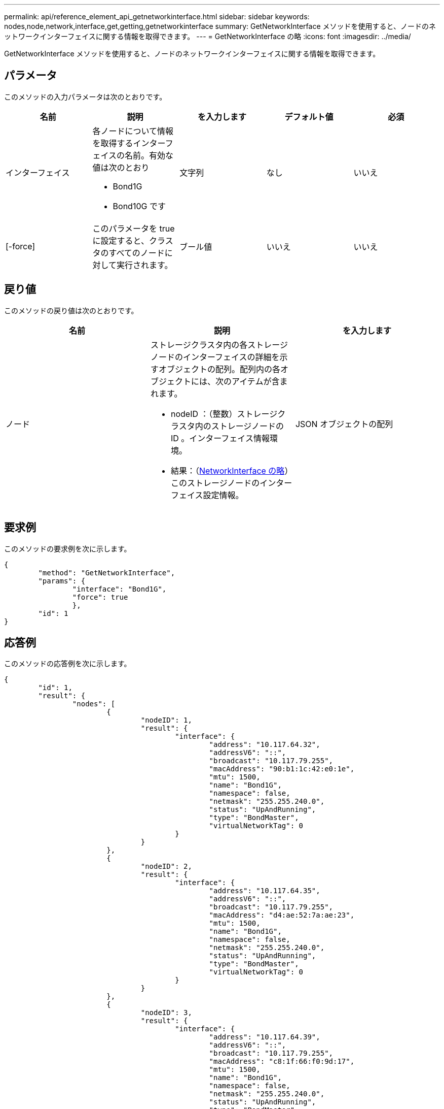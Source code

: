 ---
permalink: api/reference_element_api_getnetworkinterface.html 
sidebar: sidebar 
keywords: nodes,node,network,interface,get,getting,getnetworkinterface 
summary: GetNetworkInterface メソッドを使用すると、ノードのネットワークインターフェイスに関する情報を取得できます。 
---
= GetNetworkInterface の略
:icons: font
:imagesdir: ../media/


[role="lead"]
GetNetworkInterface メソッドを使用すると、ノードのネットワークインターフェイスに関する情報を取得できます。



== パラメータ

このメソッドの入力パラメータは次のとおりです。

|===
| 名前 | 説明 | を入力します | デフォルト値 | 必須 


 a| 
インターフェイス
 a| 
各ノードについて情報を取得するインターフェイスの名前。有効な値は次のとおり

* Bond1G
* Bond10G です

 a| 
文字列
 a| 
なし
 a| 
いいえ



 a| 
[-force]
 a| 
このパラメータを true に設定すると、クラスタのすべてのノードに対して実行されます。
 a| 
ブール値
 a| 
いいえ
 a| 
いいえ

|===


== 戻り値

このメソッドの戻り値は次のとおりです。

|===
| 名前 | 説明 | を入力します 


 a| 
ノード
 a| 
ストレージクラスタ内の各ストレージノードのインターフェイスの詳細を示すオブジェクトの配列。配列内の各オブジェクトには、次のアイテムが含まれます。

* nodeID ：（整数）ストレージクラスタ内のストレージノードの ID 。インターフェイス情報環境。
* 結果：（xref:reference_element_api_networkinterface.adoc[NetworkInterface の略]）このストレージノードのインターフェイス設定情報。

 a| 
JSON オブジェクトの配列

|===


== 要求例

このメソッドの要求例を次に示します。

[listing]
----
{
	"method": "GetNetworkInterface",
	"params": {
		"interface": "Bond1G",
		"force": true
		},
	"id": 1
}
----


== 応答例

このメソッドの応答例を次に示します。

[listing]
----
{
	"id": 1,
	"result": {
		"nodes": [
			{
				"nodeID": 1,
				"result": {
					"interface": {
						"address": "10.117.64.32",
						"addressV6": "::",
						"broadcast": "10.117.79.255",
						"macAddress": "90:b1:1c:42:e0:1e",
						"mtu": 1500,
						"name": "Bond1G",
						"namespace": false,
						"netmask": "255.255.240.0",
						"status": "UpAndRunning",
						"type": "BondMaster",
						"virtualNetworkTag": 0
					}
				}
			},
			{
				"nodeID": 2,
				"result": {
					"interface": {
						"address": "10.117.64.35",
						"addressV6": "::",
						"broadcast": "10.117.79.255",
						"macAddress": "d4:ae:52:7a:ae:23",
						"mtu": 1500,
						"name": "Bond1G",
						"namespace": false,
						"netmask": "255.255.240.0",
						"status": "UpAndRunning",
						"type": "BondMaster",
						"virtualNetworkTag": 0
					}
				}
			},
			{
				"nodeID": 3,
				"result": {
					"interface": {
						"address": "10.117.64.39",
						"addressV6": "::",
						"broadcast": "10.117.79.255",
						"macAddress": "c8:1f:66:f0:9d:17",
						"mtu": 1500,
						"name": "Bond1G",
						"namespace": false,
						"netmask": "255.255.240.0",
						"status": "UpAndRunning",
						"type": "BondMaster",
						"virtualNetworkTag": 0
					}
				}
			},
			{
				"nodeID": 4,
				"result": {
					"interface": {
						"address": "10.117.64.107",
						"addressV6": "::",
						"broadcast": "10.117.79.255",
						"macAddress": "b8:ca:3a:f5:24:f8",
						"mtu": 1500,
						"name": "Bond1G",
						"namespace": false,
						"netmask": "255.255.240.0",
						"status": "UpAndRunning",
						"type": "BondMaster",
						"virtualNetworkTag": 0
					}
				}
			}
		]
	}
}
----


== 新規導入バージョン

9.6
